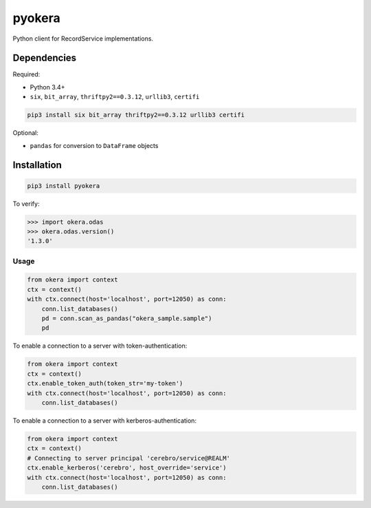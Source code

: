 pyokera
=========

Python client for RecordService implementations.

Dependencies
------------

Required:

-  Python 3.4+

-  ``six``, ``bit_array``, ``thriftpy2==0.3.12``, ``urllib3``, ``certifi``

.. code:: shell

    pip3 install six bit_array thriftpy2==0.3.12 urllib3 certifi

Optional:

-  ``pandas`` for conversion to ``DataFrame`` objects

Installation
------------

.. code:: shell

    pip3 install pyokera

To verify:

.. code:: python

    >>> import okera.odas
    >>> okera.odas.version()
    '1.3.0'

Usage
~~~~~

.. code:: python

    from okera import context
    ctx = context()
    with ctx.connect(host='localhost', port=12050) as conn:
        conn.list_databases()
        pd = conn.scan_as_pandas("okera_sample.sample")
        pd

To enable a connection to a server with token-authentication:

.. code:: python

    from okera import context
    ctx = context()
    ctx.enable_token_auth(token_str='my-token')
    with ctx.connect(host='localhost', port=12050) as conn:
        conn.list_databases()

To enable a connection to a server with kerberos-authentication:

.. code:: python

    from okera import context
    ctx = context()
    # Connecting to server principal 'cerebro/service@REALM'
    ctx.enable_kerberos('cerebro', host_override='service')
    with ctx.connect(host='localhost', port=12050) as conn:
        conn.list_databases()
